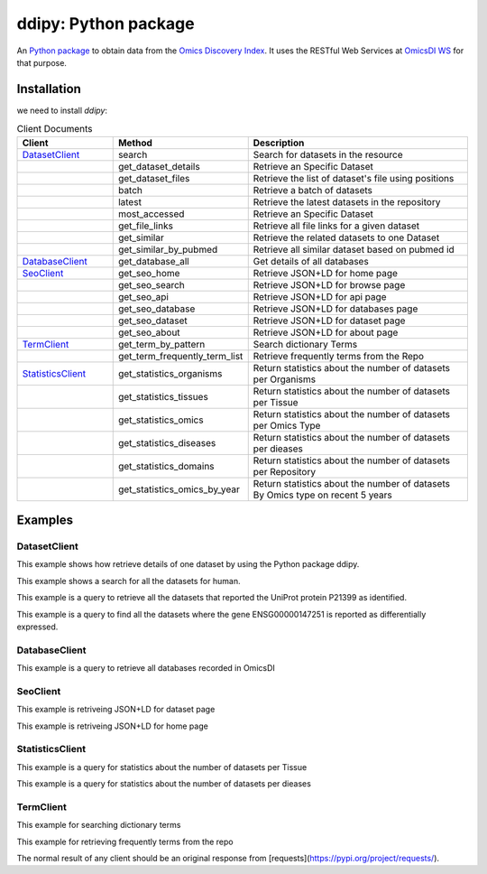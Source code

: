 .. _ddipy

ddipy: Python package
===========================

An `Python package <https://github.com/OmicsDI/ddipy>`_ to obtain data from the `Omics Discovery Index <http://www.omicsdi.org>`_. It uses the RESTful Web Services at `OmicsDI WS <http://www.omicsdi.org/ws/>`_ for that purpose.

Installation
--------------------

we need to install `ddipy`:

.. code-block:: python
   :linenos:

    pip install ddipy

.. csv-table:: Client Documents
 :header: "Client", "Method", "Description"
 :widths: 20,20,50

 "`DatasetClient`_", "search", "Search for datasets in the resource"
 "", "get_dataset_details", "Retrieve an Specific Dataset"
 "", "get_dataset_files", "Retrieve the list of dataset's file using positions"
 "", "batch", "Retrieve a batch of datasets"
 "", "latest", "Retrieve the latest datasets in the repository"
 "", "most_accessed", "Retrieve an Specific Dataset"
 "", "get_file_links", "Retrieve all file links for a given dataset"
 "", "get_similar", "Retrieve the related datasets to one Dataset"
 "", "get_similar_by_pubmed", "Retrieve all similar dataset based on pubmed id"
 "`DatabaseClient`_", "get_database_all", "Get details of all databases"
 "`SeoClient`_", "get_seo_home", "Retrieve JSON+LD for home page"
 "", "get_seo_search", "Retrieve JSON+LD for browse page"
 "", "get_seo_api", "Retrieve JSON+LD for api page"
 "", "get_seo_database", "Retrieve JSON+LD for databases page"
 "", "get_seo_dataset", "Retrieve JSON+LD for dataset page"
 "", "get_seo_about", "Retrieve JSON+LD for about page"
 "`TermClient`_", "get_term_by_pattern", "Search dictionary Terms"
 "", "get_term_frequently_term_list", "Retrieve frequently terms from the Repo"
 "`StatisticsClient`_", "get_statistics_organisms", "Return statistics about the number of datasets per Organisms"
 "", "get_statistics_tissues", "Return statistics about the number of datasets per Tissue"
 "", "get_statistics_omics", "Return statistics about the number of datasets per Omics Type"
 "", "get_statistics_diseases", "Return statistics about the number of datasets per dieases"
 "", "get_statistics_domains", "Return statistics about the number of datasets per Repository"
 "", "get_statistics_omics_by_year", "Return statistics about the number of datasets By Omics type on recent 5 years"


Examples
---------------

DatasetClient
>>>>>>>>>>>>>>>

This example shows how retrieve details of one dataset by using the Python package ddipy.

.. code-block:: python
   :linenos:

    from ddipy.dataset_client import DatasetClient

    if __name__ == '__main__':
        client = DatasetClient()
        dataset = client.get_dataset_details("pride", "PXD000210", False)


This example shows a search for all the datasets for human.

.. code-block:: python
   :linenos:

    from ddipy.dataset_client import DatasetClient

    if __name__ == '__main__':
       client = DatasetClient()
       res = client.search("human")


This example is a query to retrieve all the datasets that reported the UniProt protein P21399 as identified.

.. code-block:: python
   :linenos:


   from ddipy.dataset_client import DatasetClient

   if __name__ == '__main__':
       client = DatasetClient()
       res = client.search("UNIPROT:P21399")


This example is a query to find all the datasets where the gene ENSG00000147251 is reported as differentially expressed.

.. code-block:: python
   :linenos:

   from ddipy.dataset_client import DatasetClient

   if __name__ == '__main__':
       client = DatasetClient()
       res = client.search("ENSEMBL:ENSG00000147251")

DatabaseClient
>>>>>>>>>>>>>>>

This example is a query to retrieve all databases recorded in OmicsDI

.. code-block:: python
   :linenos:

   from ddipy.dataset_client import DatabaseClient

   if __name__ == '__main__':
       client = DatabaseClient()
       res = client.get_database_all()

SeoClient
>>>>>>>>>>>>>>>

This example is retriveing JSON+LD for dataset page

.. code-block:: python
   :linenos:

   from ddipy.dataset_client import SeoClient

   if __name__ == '__main__':
        client = SeoClient()
        res = client.get_seo_dataset("pride", "PXD000210")

This example is  retriveing JSON+LD for home page

.. code-block:: python
   :linenos:

   from ddipy.dataset_client import SeoClient

   if __name__ == '__main__':
        client = SeoClient()
        res = client.get_seo_home()

StatisticsClient
>>>>>>>>>>>>>>>>

This example is a query for statistics about the number of datasets per Tissue

.. code-block:: python
   :linenos:

   from ddipy.dataset_client import StatisticsClient

   if __name__ == '__main__':
        client = StatisticsClient()
        res = client.get_statistics_tissues(20)

This example is a query for statistics about the number of datasets per dieases

.. code-block:: python
   :linenos:

   from ddipy.dataset_client import StatisticsClient

   if __name__ == '__main__':
        client = StatisticsClient()
        res = client.get_statistics_diseases(20)

TermClient
>>>>>>>>>>>>>>>

This example for searching dictionary terms

.. code-block:: python
   :linenos:

   from ddipy.dataset_client import TermClient

   if __name__ == '__main__':
        client = TermClient()
        res = client.get_term_by_pattern("hom", 10)

This example for retrieving frequently terms from the repo

.. code-block:: python
   :linenos:

   from ddipy.dataset_client import TermClient

   if __name__ == '__main__':
        client = TermClient()
        res = client.get_term_by_pattern("pride", "description", 20)



The normal result of any client should be an original response from [requests](https://pypi.org/project/requests/).
